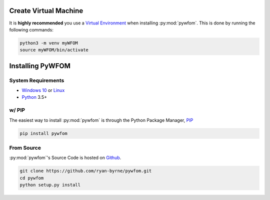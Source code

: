 .. _install:

.. _`Windows 10` : https://www.microsoft.com/en-gb/software-download/windows10ISO
.. _`Linux` : https://www.linux.org/pages/download/
.. _`Python` : https://www.python.org/downloads/
.. _`PIP` : https://pypi.org/project/pip/
.. _`Github` : Github https://github.com/
.. _`Virtual Environment` : https://docs.python.org/3/tutorial/venv.html

Create Virtual Machine
======================

It is **highly recommended** you use a `Virtual Environment`_ when installing
:py:mod:`pywfom`. This is done by running the following commands:

.. code-block:: shell

  python3 -m venv myWFOM
  source myWFOM/bin/activate

Installing PyWFOM
=================

System Requirements
-------------------

* `Windows 10`_ or `Linux`_
* `Python`_ 3.5+

w/ PIP
--------

The easiest way to install :py:mod:`pywfom` is through the Python Package Manager, `PIP`_

.. code-block:: shell

  pip install pywfom

From Source
-----------

:py:mod:`pywfom`'s Source Code is hosted on `Github`_.

.. code-block:: shell

  git clone https://github.com/ryan-byrne/pywfom.git
  cd pywfom
  python setup.py install
